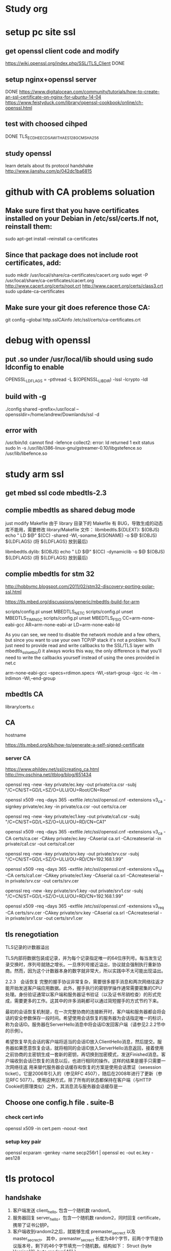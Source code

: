* Study org
* setup pc site ssl
** get openssl client code and modify
   https://wiki.openssl.org/index.php/SSL/TLS_Client
   DONE
** setup nginx+openssl server
   DONE
   https://www.digitalocean.com/community/tutorials/how-to-create-an-ssl-certificate-on-nginx-for-ubuntu-14-04
   https://www.feistyduck.com/library/openssl-cookbook/online/ch-openssl.html
** test with choosed cihped
   DONE TLS_ECDHE_ECDSA_WITH_AES_128_GCM_SHA256
** study openssl
   learn details about tls protocol handshake
   http://www.jianshu.com/p/042dc1ba6815
* github with CA problems soluation
** Make sure first that you have certificates installed on your Debian in /etc/ssl/certs.If not, reinstall them:
   sudo apt-get install --reinstall ca-certificates
** Since that package does not include root certificates, add:
  sudo mkdir /usr/local/share/ca-certificates/cacert.org
  sudo wget -P /usr/local/share/ca-certificates/cacert.org http://www.cacert.org/certs/root.crt http://www.cacert.org/certs/class3.crt
  sudo update-ca-certificates
** Make sure your git does reference those CA:
  git config --global http.sslCAinfo /etc/ssl/certs/ca-certificates.crt

* debug with openssl
** put .so under /usr/local/lib should using sudo ldconfig to enable
   OPENSSL_LDFLAGS = -pthread -L $(OPENSSL_LIBDIR) -lssl -lcrypto -ldl
** build with -g
 ./config shared --prefix=/usr/local --openssldir=/home/andrew/Downlands/ssl -d

**  error with 
    /usr/bin/ld: cannot find -lefence  collect2: error: ld returned 1 exit status
        sudo ln -s /usr/lib/i386-linux-gnu/gstreamer-0.10/libgstefence.so /usr/lib/libefence.so

* study arm ssl
** get mbed ssl code mbedtls-2.3
** complie mbedtls as shared debug mode
   just modify Makefile
   由于 library 目录下的 Makefile 有 BUG，导致生成的动态库不能用，需要修改 library/Makefile 文件：
   libmbedtls.${DLEXT}: $(OBJS)
        echo "  LD    $@"
        $(CC) -shared -Wl,-soname,$(SONAME) -o $@ $(OBJS) ${LDFLAGS} (将 ${LDFLAGS} 放到最后)

   libmbedtls.dylib: $(OBJS)
        echo "  LD    $@"
	$(CC) -dynamiclib -o $@ $(OBJS) ${LDFLAGS} (将 ${LDFLAGS} 放到最后)
** complie mbedtls for stm 32
   http://hobbymc.blogspot.com/2011/02/stm32-discovery-porting-polar-ssl.html
   
   https://tls.mbed.org/discussions/generic/mbedtls-build-for-arm

   scripts/config.pl unset MBEDTLS_NET_C
   scripts/config.pl unset MBEDTLS_TIMING_C
   scripts/config.pl unset MBEDTLS_FS_IO
   CC=arm-none-eabi-gcc AR=arm-none-eabi-ar LD=arm-none-eabi-ld
   
   As you can see, we need to disable the network module and a few others, 
   but since you want to use your own TCP/IP stack it's not a problem. 
   You'll just need to provide read and write callbacks to the SSL/TLS layer with mbedtls_ssl_set_bio() 
   it always works this way, the only difference is that you'll need to write the callbacks yourself
   instead of using the ones provided in net.c
   
   arm-none-eabi-gcc --specs=rdimon.specs   -Wl,--start-group -lgcc -lc -lm -lrdimon -Wl,--end-group


** mbedtls CA
    library/certs.c
** CA
   hostname  

   https://tls.mbed.org/kb/how-to/generate-a-self-signed-certificate
   
*** server CA
https://www.phildev.net/ssl/creating_ca.html
http://my.oschina.net/itblog/blog/651434

openssl req -new -key private/ec.key -out private/ca.csr -subj "/C=CN/ST=GD/L=SZ/O=ULU/OU=Root/CN=Root"

openssl x509 -req -days 365 -extfile /etc/ssl/openssl.cnf -extensions v3_ca -signkey private/ec.key -in private/ca.csr -out certs/ca.cer

openssl req -new -key private/ec1.key -out private/ca1.csr -subj "/C=CN/ST=GD/L=SZ/O=ULU/OU=RD/CN=CA1"

openssl x509 -req -days 365  -extfile /etc/ssl/openssl.cnf -extensions v3_ca -CA certs/ca.cer -CAkey private/ec.key -CAserial ca.srl -CAcreateserial -in private/ca1.csr -out certs/ca1.cer

openssl req -new -key private/srv.key -out private/srv.csr -subj "/C=CN/ST=GD/L=SZ/O=ULU/OU=RD/CN=192.168.1.99"

openssl x509 -req -days 365  -extfile /etc/ssl/openssl.cnf -extensions v3_req -CA certs/ca1.cer -CAkey private/ec1.key -CAserial ca.srl -CAcreateserial -in private/srv.csr -out certs/srv.cer

openssl req -new -key private/srv1.key -out private/srv1.csr -subj "/C=CN/ST=GD/L=SZ/O=ULU/OU=RD/CN=192.168.1.99"

openssl x509 -req -days 365  -extfile /etc/ssl/openssl.cnf -extensions v3_req -CA certs/srv.cer -CAkey private/srv.key -CAserial ca.srl -CAcreateserial -in private/srv1.csr -out certs/srv1.cer

** tls renegotiation 
TLS记录的计数器溢出

TLS内部将数据包装成记录，并为每个记录指定唯一的64位序列号。每当发生记录交换时，序列号就随之增长。一旦序列号接近溢出，协议就会强制执行重新协商。然而，因为这个计数器本身的数字就非常大，所以实践中不太可能出现溢出。

2.2.3　会话恢复
完整的握手协议非常复杂，需要很多握手消息和两次网络往返才能开始发送客户端应用数据。此外，握手执行的密钥学操作通常需要密集的CPU处理。身份验证通常以客户端和服务器证书验证（以及证书吊销检查）的形式完成，需要更多的工作。这其中的许多消耗都可以通过简短握手的方式节约下来。

最初的会话恢复机制是，在一次完整协商的连接断开时，客户端和服务器都会将会话的安全参数保存一段时间。希望使用会话恢复的服务器为会话指定唯一的标识，称为会话ID。服务器在ServerHello消息中将会话ID发回客户端（请参见2.2.2节中的示例）。

希望恢复早先会话的客户端将适当的会话ID放入ClientHello消息，然后提交。服务器如果愿意恢复会话，就将相同的会话ID放入ServerHello消息返回，接着使用之前协商的主密钥生成一套新的密钥，再切换到加密模式，发送Finished消息。客户端收到会话已恢复的消息以后，也进行相同的操作。这样的结果是握手只需要一次网络往返
用来替代服务器会话缓存和恢复的方案是使用会话票证（sesession ticket）。它是2006年引入的（参见RFC 4507），随后在2008年进行了更新（参见RFC 5077）。使用这种方式，除了所有的状态都保持在客户端（与HTTP Cookie的原理类似）之外，其消息流与服务器会话缓存是一
** Choose one config.h file . suite-B 

*** check cert info
    openssl x509 -in cert.pem -noout -text

*** setup key pair
    openssl ecparam -genkey -name secp256r1 | openssl ec -out ec.key -aes128

* tls protocol

** handshake
1. 客户端发送 client_hello, 包含一个随机数 random1。
2. 服务器回复 server_hello，包含一个随机数 random2，同时回复 certificate，携带了证书公钥P。
3. 客户端收到random2之后，就能够生成 premaster_secrect 以及 master_secrect。
  其中，premaster_secrect 长度为48个字节，前两个字节是协议版本号，剩下的46个字节填充一个随机数。结构如下：
  Struct {byte Version[2]; bute random[46];} 
 ** master_secrect 的生成算法简述如下
  Master_key = PRF(premaster_secrect, "master secrect", 随机数1+随机数2) 
  其中，PRF是一个随机函数，定义如下:
  PRF(secrect, label, seed) = P_MD5(S1, label + seed) XOR P_SHA-1(S2, label + seed)
而 master secrect 包含了6部分内容，分别是用于校验内容一致性的密钥，用于对称内容加解密的密钥，
以及初始化向量(用于CBC模式)，客户端和服务器各一份，从上式可以看出，把premaster_key 赋值给 secrect， 
master key 赋值给 label，客户端和服务器的两个随机数做种子就能确定地求出一个 48位长的随机数。
4. 客户端使用证书公钥P将 premaster_secrect加密后发送给服务器。
5. 服务器使用私钥解密得到 premaster_secrect，又由于服务端之前就接收了随机数1，所以服务器根据相同的生成算法，在相同的输入参数下，求出了相同了 master secrect。

** key exchanged

